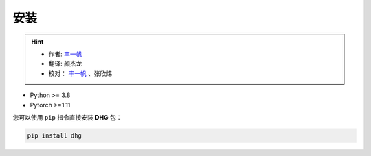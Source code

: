 安装
===========

.. hint:: 

    - 作者:  `丰一帆 <https://fengyifan.site/>`_
    - 翻译:  颜杰龙
    - 校对： `丰一帆 <https://fengyifan.site/>`_ 、张欣炜

- Python >= 3.8
- Pytorch >=1.11

您可以使用 ``pip`` 指令直接安装 **DHG** 包：

.. code-block:: bash

    pip install dhg
